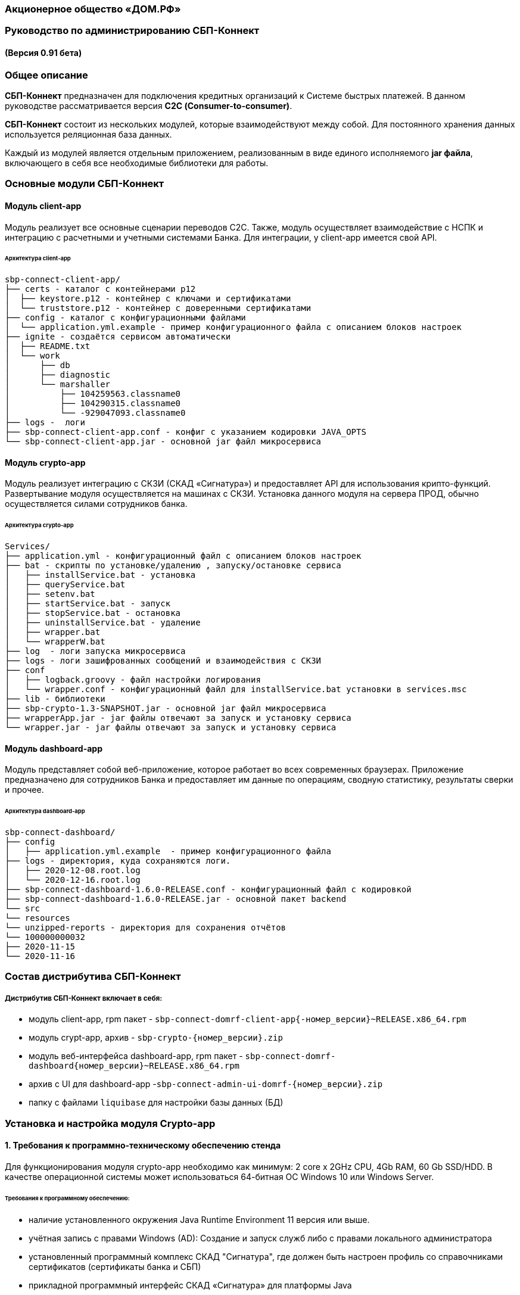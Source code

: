 
=== Акционерное общество «ДОМ.РФ»

=== Руководство по администрированию СБП-Коннект

==== (Версия 0.91 бета)

=== Общее описание
*СБП-Коннект* предназначен для подключения кредитных организаций к Системе быстрых платежей. В данном руководстве рассматривается версия *С2С (Consumer-to-consumer)*.

*СБП-Коннект* состоит из нескольких модулей, которые взаимодействуют между собой. Для постоянного хранения данных используется реляционная база данных.

Каждый из модулей является отдельным приложением, реализованным в виде единого исполняемого *jar файла*, включающего в себя все необходимые библиотеки для работы.

=== Основные модули СБП-Коннект

==== Модуль client-app

Модуль реализует все основные сценарии переводов C2C. Также, модуль осуществляет взаимодействие с НСПК и интеграцию с расчетными и учетными системами Банка. Для интеграции, у client-app имеется свой API.

====== Архитектура client-app

[source,asciidoc]

sbp-connect-client-app/
├── certs - каталог с контейнерами p12
│  ├── keystore.p12 - контейнер с ключами и сертификатами
│  └── truststore.p12 - контейнер с доверенными сертификатами
├── config - каталог с конфигурационными файлами
│  └── application.yml.example - пример конфигурационного файла с описанием блоков настроек
├── ignite - создаётся сервисом автоматически
│  ├── README.txt
│  └── work
│      ├── db
│      ├── diagnostic
│      └── marshaller
│          ├── 104259563.classname0
│          ├── 104290315.classname0
│          └── -929047093.classname0
├── logs -  логи
├── sbp-connect-client-app.conf - конфиг с указанием кодировки JAVA_OPTS
└── sbp-connect-client-app.jar - основной jar файл микросервиса

==== Модуль crypto-app

Модуль реализует интеграцию с СКЗИ (СКАД «Сигнатура») и предоставляет API для использования крипто-функций. Развертывание модуля осуществляется на машинах с СКЗИ.
Установка данного модуля на сервера ПРОД, обычно осуществляется силами сотрудников банка.

====== Архитектура crypto-app
[source,asciidoc]
Services/
├── application.yml - конфигурационный файл с описанием блоков настроек
├── bat - скрипты по установке/удалению , запуску/остановке сервиса
│   ├── installService.bat - установка
│   ├── queryService.bat
│   ├── setenv.bat
│   ├── startService.bat - запуск
│   ├── stopService.bat - остановка
│   ├── uninstallService.bat - удаление
│   ├── wrapper.bat
│   └── wrapperW.bat
├── log  - логи запуска микросервиса
├── logs - логи зашифрованных сообщений и взаимодействия с СКЗИ
├── conf
│   ├── logback.groovy - файл настройки логирования
│   └── wrapper.conf - конфигурационный файл для installService.bat установки в services.msc
├── lib - библиотеки
├── sbp-crypto-1.3-SNAPSHOT.jar - основной jar файл микросервиса
├── wrapperApp.jar - jar файлы отвечают за запуск и установку сервиса
└── wrapper.jar - jar файлы отвечают за запуск и установку сервиса

==== Модуль dashboard-app
Модуль представляет собой веб-приложение, которое работает во всех современных браузерах. Приложение предназначено для сотрудников Банка и предоставляет им данные по операциям, сводную статистику, результаты сверки и прочее.

====== Архитектура dashboard-app
[source,asciidoc]
sbp-connect-dashboard/
├── config
│   ├── application.yml.example  - пример конфигурационного файла
├── logs - директория, куда сохраняются логи.
│   ├── 2020-12-08.root.log
│   └── 2020-12-16.root.log
├── sbp-connect-dashboard-1.6.0-RELEASE.conf - конфигурационный файл с кодировкой
├── sbp-connect-dashboard-1.6.0-RELEASE.jar - основной пакет backend
└── src
└── resources
└── unzipped-reports - директория для сохранения отчётов
└── 100000000032
├── 2020-11-15
└── 2020-11-16

=== Состав дистрибутива СБП-Коннект

===== Дистрибутив СБП-Коннект включает в себя:
=====
* модуль client-app, rpm пакет - `sbp-connect-domrf-client-app{-номер_версии}~RELEASE.x86_64.rpm`
* модуль crypt-app, архив - `sbp-crypto-{номер_версии}.zip`
* модуль веб-интерфейса dashboard-app, rpm пакет - `sbp-connect-domrf-dashboard{номер_версии}~RELEASE.x86_64.rpm`
* архив с UI для dashboard-app -`sbp-connect-admin-ui-domrf-{номер_версии}.zip`
* папку с файлами `liquibase` для настройки базы данных (БД)
=====

=== Установка и настройка модуля Crypto-app

==== 1. Требования к программно-техническому обеспечению стенда

Для функционирования модуля crypto-app необходимо как минимум: 2 core x 2GHz CPU, 4Gb RAM, 60 Gb SSD/HDD.
В качестве операционной системы может использоваться 64-битная ОС Windows 10 или Windows Server.


====== Требования к программному обеспечению:
====
*    наличие установленного окружения Java Runtime Environment 11 версия или выше.
*    учётная запись с правами Windows (AD): Создание и запуск служб либо с правами локального администратора
*    установленный программный комплекс СКАД "Сигнатура", где должен быть настроен профиль со справочниками сертификатов (сертификаты банка и СБП)
*    прикладной программный интерфейс СКАД «Сигнатура» для платформы Java
====

==== 1.1 Настройка переменных среды окружения Windows

==== Общие сведения
Переменная `PATH` — это системная переменная, которую операционная система использует для того, чтобы найти нужные исполняемые объекты в командной строке или окне терминала.
Системную переменную PATH можно задать с помощью системной утилиты в панели управления Windows.
====
    В строке "Поиск" выполните поиск: Система (Панель управления) (либо на рабочем столе правой кнопкой нажмите на значок Компьютер => Свойства)
    Нажмите на ссылку Дополнительные параметры системы.
    Нажмите Переменные среды.
    В разделе Системные переменные нажмите Создать и укажите имя переменной: JAVA_HOME, значение переменной: полный путь к рабочей директории OpenJDK, например (C:\java)
    В разделе Системные переменные выберите переменную среды PATH. Нажмите Изменить.
    В окне Изменение системной переменной нажмите Создать и укажите значение: %JAVA_HOME%\bin
    Нажмите ОК. Закройте остальные открытые окна, нажимая ОК.
    Откройте окно командной строки и выполните команду java --version.
====

==== 2. Установка модуля Crypto-app

Архив `sbp-crypto-{номер_версии}.zip` необходимо распаковать в папку в С:\Services\SbpCrypto

==== 3. Настройка модуля crypt-app

 Важно!!!
 При настройке будет рассматриваться рабочая директория сервиса. Пути к файлам будут даваться относительно данной директории, т.е. вместо
 C:\SbpCrypto\sbp-crypto-{номер_версии}\some_dir\some_file, будет указываться some_dir\some_file

==== 3.1 Настройка аутентификации для сервиса(службы)

Откройте файл conf\wrapper.conf и укажите параметры учётной записи Windows (AD), от имени которой будет устанавливаться сервис:

    wrapper.app.account = [аккаунт]
    wrapper.app.password = [пароль]

[source,textmate]
----
Важно!!!
У данной учётной записи должен быть доступ к профилю СКАД Сигнатура (т.е. к справочникам сертификатов)
----
Также в файле conf\wrapper.conf должно быть прописано правильное имя файла модуля crypto-app в виде:

*wrapper.java.app.jar = .\\\\sbp-crypto-1.4.0-SNAPSHOT.jar*

Далее, нужно запустить скрипт bat\installService.bat, который создаст службу с именем(обычно SbpCryptoService) указанным во wrapper.conf
С помощью апплета Панели Управления Администрирование\Службы необходимо удостоверится, что в службах Windows появился пункт SbpCryptoService

_Пример настройки wrapper.conf_
[source]
----
wrapper.working.dir=${wrapper_home}

wrapper.tmp.path = ${jna_tmpdir}

wrapper.app.account = [аккаунт]
wrapper.app.password = [пароль]

wrapper.console.loglevel=INFO

wrapper.logfile=${wrapper_home}/log/wrapper.log
wrapper.logfile.maxsize=10m
wrapper.logfile.maxfiles=10

wrapper.console.title=SbpCryptoService
wrapper.ntservice.name=SbpCryptoService
wrapper.ntservice.displayname=SbpCryptoService
wrapper.ntservice.description=SbpCryptoService

wrapper.daemon.run_level_dir=${if (new File('/etc/rc0.d').exists()) return '/etc/rcX.d' else return '/etc/init.d/rcX.d'}
wrapper.tray = true
wrapper.tray.port = 15002
wrapper.on_exit.0=SHUTDOWN
wrapper.on_exit.default=RESTART
wrapper.on_signal.9=SHUTDOWN
wrapper.on_signal.default=RESTART
wrapper.filter.trigger.0=Exception
wrapper.filter.script.0=${wrapper_home}/scripts/trayMessage.gv
wrapper.filter.script.0.args=Exception
wrapper.java.app.jar = .\\\\sbp-crypto-X.X.X-SNAPSHOT.jar
wrapper.java.command = ${JAVA_HOME}\\\\bin\\\\java.exe
wrapper.java.additional.1=-server
wrapper.java.additional.2=-Dfile.encoding=UTF-8
wrapper.java.additional.3=-Djava.net.preferIPv4Stack=true
wrapper.java.additional.4=-Dlogback.configurationFile=conf\\\\logback.groovy
----

==== 3.2 Настройка сервиса crypto-app

Параметры настройки crypto-app прописываются в файле application.yml

    Важно!!!
    В данном файле используется YAML-синтаксис, т.е. необходимо сохранение имеющихся отступов.
    При нарушении форматирования возможна некорректная работа/невозможность запуска сервиса.

Значения в конфигурационном файле (в т.ч. пароли) могут быть указаны как в открытом, так и в закрытом(зашифрованном) виде:
Сформировать зашифрованное значение можно с помощью инструмента Jasypt CLI Tools.
Ключ для шифрования (salt) будет предоставлен отдельно.
Более подробную информацию о Jasypt можно найти на http://www.jasypt.org/cli.html

    Важно!!!
    Если справочники СКАД "Сигнатура" располагаются не в реестре, а в виде файлов (registry: false в application.yml), то необходимо указать расположение этих файлов.
    Для этого в рабочей директории сервиса (в той же, где располагается .jar-файл сервиса), необходимо создать текстовый конфигурационный файл pki1.conf со следующим содержимым.

[source,bash]
default: test # Имя профиля СКАД "Сигнатура" по умолчанию
local: test # Имя локального профиля СКАД "Сигнатура"
pse: pse://signed/C:\SKAD\profiles\local.pse # Путь к Персональному Справочнику Сертификатов
localstore: file://C:\SKAD\profiles\local.gdbm # Путь к Локальному Справочнику Сертификатов

==== 3.3 Настройка сертификатов.

Т.к. модуль `crypto-app" связывается с модулем connect-app по протоколу https - необходима настройка TLS-сертификатов.
В модуле crypto-app для этой задачи используются два криптоконтейнера стандарта PKCS12:

*    контейнер, содержащий закрытый ключ и сертификат сервера, на котором размещается модуль crypto-app (в примере конфигурационного файла обозначен как keyStore.p12)
*    контейнер, содержащий доверенный сертификат, т.е. сертификат сервера, от которого разрешено принимать соединения (в примере конфигурационного файла обозначен как TrustStore.p12)

Все сертификаты, упомянутые в данном разделе, генерируются с помощью криптографической инфраструктуры банка (являются самоподписнными).

==== 3.4 Протоколирование работы модуля crypto-app

Модуль `crypto-app` использует библиотеку логгирования logback. Для настройки параметров используется отдельный конфигурационный файл `conf\logback.groovy`. В нем можно указать уровень логгирования (INFO, DEBUG, TRACE), расположение и формат логов, параметры ротации и архивирования и т.д.
С синтаксисом logback.groovy можно ознакомится на http://logback.qos.ch/manual/groovy.html
Информация о шифруемых сообщениях записывается в файл logs\%d{yyyy-MM-dd}.crypto


`Пример конфигурационного файла application.yml для sbp-crypto:`
[source, asciidoc]
users: # параметры пользователей крипто-сервиса
test: # логин пользователя для базовой аутентификации на сервисе
type: SIGNATURA # тип шифрования
authPassword: ENC(t8jfrDvmGFkwWDF1TDIy/Q==) # пароль пользователя для базовой аутентификации на сервисе, в данном случае функцией ENC() указан его хэш
profile: test # имя профиля со справочниками сертификатов для шифрования, уточнить его можно в настройках СКАД "Сигнатура"
registry: false # расположение справочников СКАД "Сигнатура", true - реестр Windows, false - из локальных файлов справочников
ecryptKeyId: 1297CHCMRP01 # id ключа для шифрования и проверки подписи - уточнить его можно в настройках СКАД "Сигнатура"
serialNumber: 40:50:13:C0:DF:5A:0D:92:5C:5D:AF:85:5D:EE:5F:C0 # серийный номер ключа для шифрование и проверки подписи, уточнить его можно в настройках СКАД "Сигнатура"
ssl:
password: ENC(gIOUHfvfkUWRgfsw8+jHr0NTEAHp) # переменная служит для записи пароля от криптохранилищ сервиса
logging:
config: ./conf/logback.groovy # путь к файлу настроек логирования
server:  # настройки сервера
port: 443 # порт для основной группы эндпоинтов
ssl: # настройка сертификатов
key-store-type: PKCS12   # тип контейнера, допустимые параметры PKCS12 и JKS
key-store: ./conf/keyStore.p12 # расположение криптоконтейнера с ключевой парой (закрытый ключ+сертификат)
key-store-password: ${ssl.password} # пароль от контейнера (в данном случае, подставляется с помощью переменной)
trust-store-type: PKCS12 # тип контейнера с доверенными сертификатами параметры PKCS12 и JKS
trust-store: ./conf/TrustStore.p12  # путь до контейнера с доверенными сертификатами
trust-store-password: ${ssl.password}  # пароль от контейнера с доверенными сертификатами
client-auth: need # необходима ли проверка сертификата удаленного клиента при ssl-handshake

=== Установка и настройка СБП-Коннект

==== 1.1 Минимальные системные требования для установки

Для построения отказоустойчивой системы, потребуется как минимум два виртуальных (или физических) хоста - один для установки модулей, второй для размещения базы данных и балансировщик сетевой нагрузки.

Для функционирования модулей `client-app` и `dashboard-app` необходимо как минимум: 2 core x 2GHz CPU, 4Gb RAM, 60 Gb SSD/HDD. В качестве операционной системы может использоваться 64-битная ОС Linux (желательно CentOS 7) c предустановленным ПО - Java 11 (OpenJDK JRE или OracleJRE) и Nginx 1.16.

В качестве СУБД может использоваться PostgreSQL/MySQL/Microsoft SQL/Oracle Database.

Балансировщик может быть как аппаратным, так и программным решением.

==== 1.2 Установка модулей client-app и dashboard-app

Установка rpm-пакета `sbp-connect-domrf-client-app-{номер_версии}~RELEASE.x86_64.rpm` осуществляется в папку /opt/sbp-connect-domrf-client-app/ автоматически, с помощью менеджера пакетов rpm.

Команда для установки в командной строке Linux не из под root пользователя:

`sudo rpm -ivh --force #sbp-connect-domrf-client-app-{номер_версии}~RELEASE.x86_64.rpm`

В процессе установки, в папке /etc/init.d/ создаётся символическая ссылка на установленный (исполняемый) jar-файл.

Установка rpm-пакета `sbp-connect-domrf-dashboard-{номер_версии}~RELEASE.x86_64.rpm` осуществляется в папку /opt/sbp-connect-domrf-dashboard/

Команда для установки в командной строке Linux не из под root пользователя:

`sudo rpm -ivh --force sbp-connect-domrf-dashboard-{номер_версии}~RELEASE.x86_64.rpm`

В процессе установки, в папке /etc/init.d/ создаётся символическая ссылка на установленный (исполняемый) jar-файл.

==== 1.3 Инициализация базы данных

Дистрибутив поставляется вместе с инструментом liquibase, который обеспечивает создание и обновление схемы базы данных(БД). При установке приложения sbp-connect-client-app, в папке /opt/sbp-connect-domrf-client-app/liquibase размещается все необходимое для работы liquibase и начальной инициализации схемы БД, а так же пример конфигурационного файла application.yml.example.

Предварительно, необходимо создать БД, с которой он будет работать `sbp-connect-client-app`. Также рекомендуется создать/назначить пользователя-владельца данной схемы.

Перед запуском Liquibase в файле liquibase.properties необходимо указать настройки подключения к БД:

Для PostgreSQL:
[source,sql]
url = jdbc:postgresql://ip:port/dbName
#defaultSchemaName=

Для развертывания схемы в базу данных необходимо запустить скрипт run.sh:

`./run.sh update"

При запуске, скрипт потребует ввода имени пользователя - владельца рабочей схемы БД (либо иного пользователя БД, имеющего право записи в используемую схему) и его пароля.

Пример вывода скрипта установки:
[source, text]
user@server liquibase]$ ./run.sh update
username: user
password: password
execute: update
Starting Liquibase at WEEKDAY, dd mm yyyy hh:mm:ss YEKT (version 3.6.3 built at yyyy hh:mm:ss)
WARNING: An illegal reflective access operation has occurred
WARNING: Illegal reflective access by org.codehaus.groovy.vmplugin.v7.Java7$1 (file:/opt/sbp-connect-sngb-c2c/liquibase/lib/groovy-2.5.8.jar) to constructor java.lang.invoke.MethodHandles$Lookup(java.lang.Class,int)
WARNING: Please consider reporting this to the maintainers of org.codehaus.groovy.vmplugin.v7.Java7$1
WARNING: Use --illegal-access=warn to enable warnings of further illegal reflective access operations
WARNING: All illegal access operations will be denied in a future release
Liquibase: Update has been successful.

1.4 Таблицы базы данных

|===
|Имя таблицы|Описание

|bank_info_tab| Профиль банка
|c2b_refund_tab | 	Возвраты c2b
|c2b_transfer_tab| 	Платежи c2b
|c2c_mismatch_tab| 	Cтарая таблица (больше не используется)
|c2c_transfer_tab| 	Платежи c2c
|databasechangelog| 	Технологическая таблица liquibase. Отображает внесенные изменения
|atabasechangeloglock| 	Технологическая таблица liquibase
|file_journal_tab| 	Реестр обмена ed форм (таблица устарела)
|nspk_response_code| Таблица мапинга nspk кодов на коды из АБС
|receiver_transfer_data_tab| 	Cтарая таблица (больше не используется)
|reconciliation_source_data_tab |	Сверки. Поля из источника
|reconciliation_source_tab| Сверки. Источник. ссылается на таблицу reconciliation_source_data_tab
|rtln_process_tab| 	Таблица для процессов в процесс менеджере
|rtln_stage_tab |	Таблица для стадий в процесс менеджере
|rtln_step_tab |	Таблица шагов в процесс менеджере
|sbp_connect_message_tab| 	Сообщения
|sbp_connect_user_tab| 	Пользователи личного кабинета СБП-Коннект
|status_tab| 	Cтарая таблица (больше не используется)
|transaction_reconciliation_tab| 	Сверки. основная таблица сверок

|===

==== 1.5 Настройка базы данных

Для корректной работы службы `sbp-connect-client-app`, в БД изначально должна быть информация о параметрах банка. Первой всегда заполняется таблица `BANK_INFO_TAB `.

В таблицу BANK_INFO_TAB необходимо добавить данные банка:

 member_id - идентификатор Банка (выдается НСПК)
 endpoint_id - Endpoint Банка (выдается НСПК)
 opkc_member_id 000000000000 - идентификатор ОПКЦ
 bic xxxxxxxxx - БИК

[source,sql]
INSERT INTO BANK_INFO_TAB (sbp_member_id, sbp_endpoint, opkc_member_id, bic) VALUES
(sbpMemberIdValue, sbpEndpointValue, opkcMemberValue, bic);

В таблицу SBP_CONNECT_USER_TAB необходимо добавить данные пользователя для аутентификации в модуле dashboard-app и API модуля client-app
id - идентификатор пользователя (в данной таблице)

 name - имя пользователя
 password - пароль
 bank_info_id - идентификатор Банка (выдается НСПК)
 roles - роли пользователя, согласно ролевой модели(см. Таблицу 1)

[source, sql]
INSERT INTO SBP_CONNECT_USER_TAB (id, name, password, bank_info_id,roles) VALUES
(nextval('sbp_connect_user_seq'), basicAuthUserName, basicAuthUserPass,
sbpMemberIdValue,'ROLE_APP,ROLE_READER_TRANSFERS,ROLE_WRITER_TRANSFERS,ROLE_READER_MESSAGES,ROLE_WRITER_RECONCILIATION,ROLE_READER_RECONCILIATION');

    ВАЖНО
    basicAuthUserPass для поля password, в таблице SBP_CONNECT_USER_TAB, должно быть сформировано при помощи хэш-функции BCrypt. Для этого можно воспользоваться любым из онлайн-сервисов:
    https://www.browserling.com/tools/bcrypt
    https://bcrypt-generator.com/

    При использовании ОС Linux, для хэширования пароля оффлайн можно воспользоваться утилитой htpasswd из дистрибутива веб-сервера Apache:
    htpasswd -bnBC 10 '' 'пароль' | sed 's/$2y/$2a/'

Таблица 1. Ролевые модели
|===
|Роль| 	Предоставляемые права

|ROLE_APP| 	роль для работы сервиса с БД
|ROLE_READER_TRANSFERS| 	просмотр переводов
|ROLE_WRITER_TRANSFERS| 	ручной запуск переводов в АБС
|ROLE_READER_MESSAGES| 	просмотр сообщений в рамках операции
|ROLE_READER_RECONCILIATION| 	просмотр сверок
|ROLE_WRITER_RECONCILIATION| 	ручной запуск сверки
|===

Также необходимо занести в таблицу nspk_response_code значения ошибок НСПК.

Значения ошибок НСПК

[source,sql]

insert into nspk_response_code (response_code, message) values ('I05001', 'Недостаточно данных об Отправителе или Получателе');
insert into nspk_response_code (response_code, message) values ('B05002', 'Невозможно зачислить сумму перевода на счет Получателя');
insert into nspk_response_code (response_code, message) values ('I05008', 'Нет такого значения ЭБД {24} Идентификатор Банка Получателя (ИД БП)');
insert into nspk_response_code (response_code, message) values ('I05014', 'Нет такого значения ЭБД {47} Тип Идентификатора Получателя (ТИД ПО)');
insert into nspk_response_code (response_code, message) values ('I05021', 'PAM Отправителя и Получателя не совпали (только для Me2Me)');
insert into nspk_response_code (response_code, message) values ('I05037', 'Ограничения законодательства');
insert into nspk_response_code (response_code, message) values ('B05005', 'Запрещено кредитование счета Получателя');
insert into nspk_response_code (response_code, message) values ('B05006', 'Найден больше чем один Получатель');
insert into nspk_response_code (response_code, message) values ('B05007', 'Не найден Получатель');
insert into nspk_response_code (response_code, message) values ('B05008', 'Ограничения законодательства на зачисление (например, сумма превысила допустимую для данного платежного средства или уровень идентификации недостаточен)');
insert into nspk_response_code (response_code, message) values ('B05009', 'Получатель не дал согласие на получение средств через СБП');
insert into nspk_response_code (response_code, message) values ('B05010', 'Получатель отказался от получения средств через СБП');
insert into nspk_response_code (response_code, message) values ('B05011', 'Счет Получателя заблокирован или закрыт');
insert into nspk_response_code (response_code, message) values ('B05013', 'Счет Получателя не найден');
insert into nspk_response_code (response_code, message) values ('DEFAULT', 'Технологические работы в Банке получателя. Попробуйте повторить перевод через некоторое время.');
insert into nspk_response_code (response_code, message) values ('I05999', 'Технологические работы в Банке получателя. Попробуйте повторить перевод через некоторое время.');
insert into nspk_response_code (response_code, message) values ('I05043', 'Свяжитесь с Получателем средств и уточните реквизиты для зачисления денежных средств.');
insert into nspk_response_code (response_code, message) values ('I07002', 'Превышено время ожидания ответа. Пожалуйста, повторите перевод позже.');
insert into nspk_response_code (response_code, message) values ('I01091', 'Превышено время ожидания ответа. Пожалуйста, повторите перевод позже.');
insert into nspk_response_code (response_code, message) values ('I04010', 'Превышено время ожидания ответа. Пожалуйста, повторите перевод позже.');

==== 1.6 Настройка модуля client-app

После установки модуля client-app, его необходимо настроить и подготовить к первому запуску.

В папке /opt/sbp-connect-domrf-client-app/config/ располагается пример конфигурационного файла application.yml.example. На его основе нужно создать конфигурационный файл по следующей инструкции:

1. Копируем либо переименовываем application.yml.example в application.yml
2. Открываем файловым редактором application.yml, читаем описание блоков конфига
3. Вносим изменения и URI в соответствии с настройками подключения к вашим БД и микросервисам.

    ВАЖНО
    В данном файле крайне важно сохранять формат отступов. Если формат не будет сохранен, это может привести к аварийной остановке или некорректной работе модуля.

==== 1.6.1 Настройка модуля dashboard-app

Пример конфигурационного файла application.yml.example для dashboard-app находится в папке /opt/sbp-connect-domrf-dashboard/config/.
На его основе, необходимо создать конфигурационный файл application.yml и отредактировать необходимые параметры.

    ВАЖНО
    В данном файле крайне важно сохранять формат отступов. Если формат не будет сохранен, это может привести к аварийной остановке или некорректной работе модуля.

==== 1.6.2 Установка UI для dashboard-app

Содержимое архива с UI Нужно разархивировать в папку /var/www/dashboard

==== 1.6.3 Настройка nginx для dashboard-app

По умолчанию dashboard-app слушает порт 8080, но при желании его можно изменить, добавив в конец конфигурационного файла application.yml следующие строки:

[source,java]
server: # настройки сервера
port: 1443 # порт для основной группы эндпоинтов

==== 1.6.4 Пример конфигурационного файла для nginx

_Пример конфигурационного файла nginx:_

[source,java]
user  nginx;
worker_processes  1;
error_log  /var/log/nginx/error.log warn;
pid        /var/run/nginx.pid;
events {
worker_connections  1024;
}
http {
sendfile on;
tcp_nopush on;
tcp_nodelay on;
reset_timedout_connection on;
client_body_timeout 10;
keepalive_timeout 65;
include mime.types;
log_format  '[$time_local] - $remote_addr - $host - $addr - $remote_user'
'"$request" $status $body_bytes_sent '
'"$http_referer" "$http_user_agent"';
limit_req_zone $binary_remote_addr zone=stoptheflood:10m rate=1r/s;
server {
listen 80;
server_name sbp-app01.roscap.com 10.12.213.43;
return 301 https://$server_name:8443;
}
server  {
listen 8443 default_server ssl http2;
root /var/www/dashboard/;
error_page 404 =200 /index.html;
index index.html;
charset utf8;
server_name sbp-app01.roscap.com:8443;
access_log /var/log/nginx/dashboard_access.log;
error_log /var/log/nginx/dashboard_error.log;
ssl_certificate        dash_certs/server/dashboard.pem;
ssl_certificate_key    dash_certs/server/dashboard_pass.key;
ssl_trusted_certificate dash_certs/root/dash_ca.pem;
ssl_verify_client off;
ssl_password_file dash_certs/passwd;
# JS & CSS files
location ~* \.(?:css|js)$ {
try_files $uri =404;
expires 1y;
access_log off;
add_header Cache-Control "public";
}
# Any route containing a file extension
location ~ ^.+\..+$ {
try_files $uri =404;
}
#Main location
location / {
if ($request_uri = /login) {
set $test ml_;
}
if ($request_method = POST) {
set $test "${test}mr";
}
if ($test = ml_mr) {
proxy_pass http://localhost:8080;
}
}
#Proxifying to backend
location /sbp/ {
proxy_pass http://localhost:8080;
}
}
}

==== 1.7 Протоколирование работы модуля client-app

Модули sbp-connect-client-app и dashboard-app использует библиотеку логгирования logback . Для настройки параметров используется отдельный конфигурационный файл `config/logback.groovy`. В нем можно указать уровень логирования (INFO, DEBUG, TRACE), расположение и формат логов, параметры ротации и архивирования и т.д. В качестве примера, в директории `config` располагается `logback.groovy.example`, который
показывает некоторые возможности конфигурации.
С синтаксисом logback.groovy можно ознакомится на http://logback.qos.ch/manual/groovy.html

_В application.yml имеется блок конфига:_

 logging:
 config: ./config/logback.groovy # путь к файлу настроек логирования

Файлы логов расположены в /opt/sbp-connect-domrf-client-app/logs/

    логи об обмене сообщениями с НСПК: {yyyy-MM-dd}.rest.log
    логи взаимодействия с крипто-сервисом: {yyyy-MM-dd}.crypto.log
    все остальные логи(в том числе и от dashboard-app): {yyyy-MM-dd}.root.log

=== Обновление модулей СБП-Коннект

Дистрибутив с обновлением обычно поставляется в виде zip-архива `sbp-connect-domrf-{версия_релиза}-RELEASE.zip`

Дистрибутив с обновлениями обычно включает в себя:

*    модуль client-app - rpm пакет ``sbp-connect-domrf-client-app-{версия_релиза}~RELEASE.x86_64.rp``m
*    модуль веб-интерфейса dashboard-app - rpm пакет s``bp-connect-domrf-dashboard-{версия_релиза}~RELEASE.x86_64.deb``
*    модуль C2B-переводов - ``sbp-connect-domrf-merchant-app-{версия_релиза}~RELEASE.x86_64.rpm``
*    папка с файлами `liquibase` для настройки базы данных (БД)
*    папка `documentation` с файлами документации

Доставьте архив с обновлением программы на требуемый узел.

Перед обновлением нужного модуля необходимо остановить службу sbp-connect-client-app или sbp-connect-dashboard

==== 2.1 Остановка службы

Для остановки службы используется следующая команда, не из под root пользователя:

`sudo service имя_службы stop`

`sudo service sbp-connect-domrf-client-app stop` - пример для остановки sbp-connect-client-app

`service имя_службы status` - проверка состояния службы

==== 2.2 Обновление модуля

Распакуйте архив во временную папку или скопируйте на узел уже распакованный архив.

Сделайте распакованную папку текущей:

`cd <имя_папки_распакованного_архива`>

Обновите rpm-пакет командой:

`sudo rpm -Uvh --force <имя_пакета>.rpm`

Установка rpm-пакета осуществляется в директорию /opt/sbp-connect-domrf-client-app/

Также, при установке в директории /etc/init.d/ создаётся символическая ссылка на сервис (исполняемый jar-файл).

В директории /opt/sbp-connect-domrf-client-app/ присутствует файл sbp-connect-domrf-client-app-{версия_релиза}.conf,
который по имени должен совпадать с именем исполняемого jar-файла, находящегося в этой же папке.

==== 2.3 Обновления базы данных.

Перед обновлением схемы базы данных(БД), нужно сделать полный бэкап базы. Для развёртывания компонентов схемы применяется библиотека Liquibase, всё необходимое находится в директории liquibase, включая пример конфигурационного файла liquibase.properties.example.

Перед запуском Liquibase в файле liquibase.properties необходимо указать настройки подключения к БД.

Для Oracle SQL:
[source,sql]
url = jdbc:oracle:thin:@ip:port/dbName
#defaultSchemaName=

В параметре defaultSchemaName указывается имя рабочей схемы, например sbp. Если данная строка закомментирована с помощью символа #, то по умолчанию скрипт установки выполнит развертывание в схему public.

Сделайте текущей директорию liquibase.
Сделайте файл скрипта исполняемым с помощью команды:

`chmod +x run.sh`

Запустите скрипт командой:

`./run.sh update`

При запуске, скрипт потребует ввода имени пользователя - владельца рабочей схемы БД (либо иного пользователя БД, имеющего право записи в используемую схему) и его пароля.

Пример вывода скрипта установки:

[source,java]
user@server liquibase]$ ./run.sh update
username: user
password: password
execute: update
Starting Liquibase at WEEKDAY, dd mm yyyy hh:mm:ss YEKT (version 3.6.3 built at yyyy hh:mm:ss)
WARNING: An illegal reflective access operation has occurred
WARNING: Illegal reflective access by org.codehaus.groovy.vmplugin.v7.Java7$1 (file:/opt/sbp-connect-sngb-c2c/liquibase/lib/groovy-2.5.8.jar) to constructor java.lang.invoke.MethodHandles$Lookup(java.lang.Class,int)
WARNING: Please consider reporting this to the maintainers of org.codehaus.groovy.vmplugin.v7.Java7$1
WARNING: Use --illegal-access=warn to enable warnings of further illegal reflective access operations
WARNING: All illegal access operations will be denied in a future release
Liquibase: Update has been successful.

== Управление модулями СБП-Коннект

=== 1. Управление модулем crypto-app

==== Запуск службы crypto-app

Выполните все необходимые настройки по настройке модуля, а затем запустите службу с помощью апплета Панели Управления Службы Панель Управления\Администрирование\Службы
Нажмите правой кнопкой мыши по пункту SbpCryptoService в списке служб, в контекстном меню выберите Запуск

Также можно запустить сервис вручную с помощью .bat скрипта:

`bat\startService.bat`

==== Остановка службы crypto-app

Остановить службу crypto-app можно также при помощи апплета Панели Управления Службы Панель Управления\Администрирование\Службы
Нажмите правой кнопкой мыши по пункту SbpCryptoService в списке служб, в контекстном меню выберите Остановка

Кроме этого, для остановки сервиса можно воспользоваться скриптом:

`bat\stopService.bat`

==== Просмотр статуса модуля

Состояние модуля crypto-app можно увидеть с помощью апплета Службы Панели Управления, в столбце Состояние

Для проверки состояния crypto-app с помощью командной строки, выполните:

`sc query "SbpCryptoService"`

==== Автозапуск модуля при загрузки Windows

Кроме апплета "Службы", автозапуск модуля можно настроить с помощью командной строки

`sc config "SbpCryptoService" start= auto`

Если возникли проблемы при запуске, информацию можно посмотреть в директории tmp\err_{id}

==== 2. Управление модулем client-app

За работу модуля client-app отвечает служба sbp-connect-client-app.

Для запуска/остановки sbp-connect-client-app и проверки, используются следующие команды, не из под root пользователя:

`sudo service service sbp-connect-domrf-client-app start` - запуск службы client-app

`sudo service sbp-connect-domrf-client-app stop` - остановка службы client-app

`sudo service sbp-connect-domrf-client-app status` - проверка состояния client-app

`sudo chkconfig service sbp-connect-domrf-client-app on` - включение автозапуска службы при загрузке операционной системы

==== 3. Управление модулем dashboard-app

За работу модуля dashboard-app отвечает служба sbp-connect-dashboard.

Для запуска/остановки sbp-connect-dashboard и проверки используются следующие команды, не из под root пользователя:

`sudo service service sbp-connect-domrf-client-app start` - запуск службы dashboard-app

`sudo service sbp-connect-domrf-dashboard stop` - остановка службы dashboard-app

`sudo service sbp-connect-domrf-client-app status` - проверка состояния client-app

`sudo chkconfig sbp-connect-domrf-dashboard on` - включение автозапуска службы при загрузке

== Right Line контакты

====
Телефон +7 (499) 517-96-95

Email: support@rtln.ru

Адрес: 117105, г. Москва, ул. Варшавское шоссе, д. 26, офис 209
====